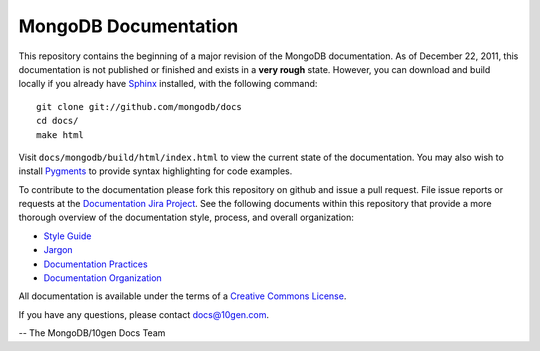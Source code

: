 =====================
MongoDB Documentation
=====================

This repository contains the beginning of a major revision of the
MongoDB documentation. As of December 22, 2011, this documentation is
not published or finished and exists in a **very rough**
state. However, you can download and build locally if you already have
`Sphinx <http://sphinx.pocoo.org/>`_ installed, with the following
command: ::

     git clone git://github.com/mongodb/docs
     cd docs/
     make html

Visit ``docs/mongodb/build/html/index.html`` to view the current state
of the documentation. You may also wish to install `Pygments
<http://pygments.org>`_ to provide syntax highlighting for code
examples.

To contribute to the documentation please fork this repository on
github and issue a pull request. File issue reports or requests at the
`Documentation Jira Project <https://jira.mongodb.org/browse/DOCS>`_.
See the following documents within this repository that provide a more
thorough overview of the documentation style, process, and overall
organization:

- `Style Guide <blob/master/meta.style-guide.rst>`_
- `Jargon <blob/master/meta.jargon.rst>`_
- `Documentation Practices <blob/master/meta.practices.rst>`_
- `Documentation Organization <blob/master/meta.organization.rst>`_

All documentation is available under the terms of a `Creative Commons
License <http://creativecommons.org/licenses/by-nc-sa/3.0/>`_.

If you have any questions, please contact `docs@10gen.com
<mailto:docs@10gen.com>`_.

-- The MongoDB/10gen Docs Team
